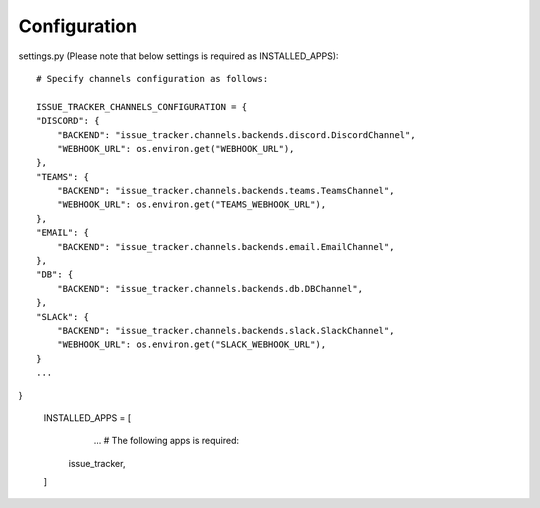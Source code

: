 Configuration
=============

settings.py (Please note that below settings is required as INSTALLED_APPS)::

    # Specify channels configuration as follows:

    ISSUE_TRACKER_CHANNELS_CONFIGURATION = {
    "DISCORD": {
        "BACKEND": "issue_tracker.channels.backends.discord.DiscordChannel",
        "WEBHOOK_URL": os.environ.get("WEBHOOK_URL"),
    },
    "TEAMS": {
        "BACKEND": "issue_tracker.channels.backends.teams.TeamsChannel",
        "WEBHOOK_URL": os.environ.get("TEAMS_WEBHOOK_URL"),
    },
    "EMAIL": {
        "BACKEND": "issue_tracker.channels.backends.email.EmailChannel",
    },
    "DB": {
        "BACKEND": "issue_tracker.channels.backends.db.DBChannel",
    },
    "SLACk": {
        "BACKEND": "issue_tracker.channels.backends.slack.SlackChannel",
        "WEBHOOK_URL": os.environ.get("SLACK_WEBHOOK_URL"),
    }
    ...
}

    INSTALLED_APPS = [
        ...
        # The following apps is required:
       issue_tracker,
    ]